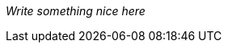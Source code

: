 [#my-tech-book-dedication]
ifdef::ebook-format[]
== Dedication
endif::[]
ifdef::backend-pdf[]
{empty} +
{empty} +
{empty} +
{empty} +
{empty} +
{empty} +
endif::[]

[.text-center%hardbreaks]
[.small]#_Write something nice here_#

ifdef::review-copy[]
[.text-center%hardbreaks]
*THIS IS A REVIEW COPY NOT FOR SALE OR DISTRIBUTION TO OTHERS*
endif::[]

